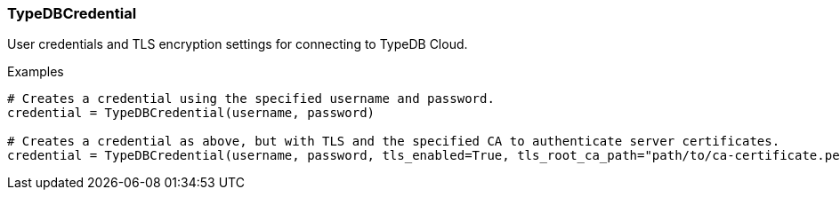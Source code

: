 [#_TypeDBCredential]
=== TypeDBCredential

User credentials and TLS encryption settings for connecting to TypeDB Cloud.

[caption=""]
.Examples
[source,python]
----
# Creates a credential using the specified username and password.
credential = TypeDBCredential(username, password)

# Creates a credential as above, but with TLS and the specified CA to authenticate server certificates.
credential = TypeDBCredential(username, password, tls_enabled=True, tls_root_ca_path="path/to/ca-certificate.pem")
----

